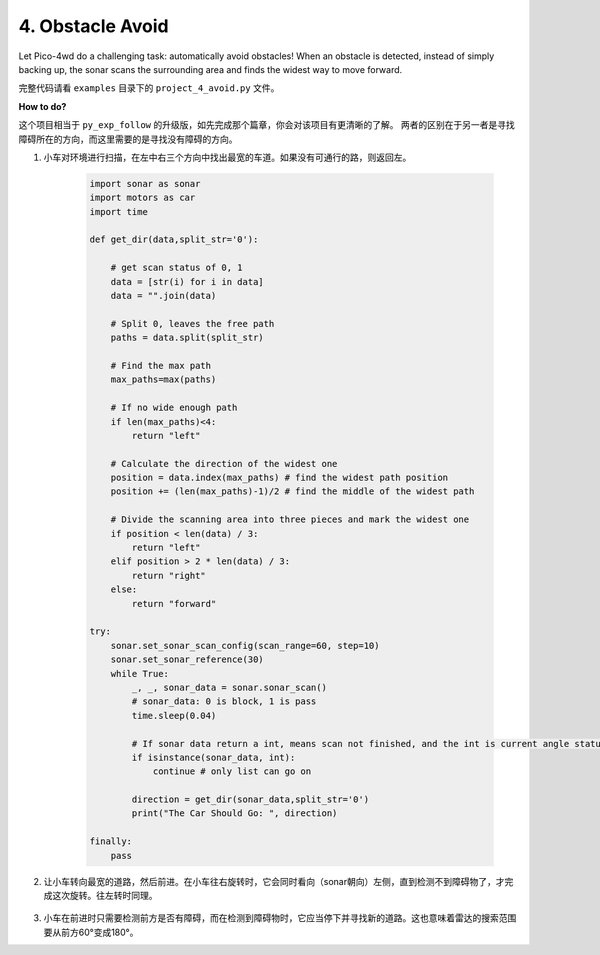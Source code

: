 4. Obstacle Avoid
========================

.. image:: img/example_avoid.png

Let Pico-4wd do a challenging task: automatically avoid obstacles! 
When an obstacle is detected, instead of simply backing up, 
the sonar scans the surrounding area and finds the widest way 
to move forward.


完整代码请看 ``examples`` 目录下的 ``project_4_avoid.py`` 文件。


**How to do?**

这个项目相当于 ``py_exp_follow`` 的升级版，如先完成那个篇章，你会对该项目有更清晰的了解。
两者的区别在于另一者是寻找障碍所在的方向，而这里需要的是寻找没有障碍的方向。

1. 小车对环境进行扫描，在左中右三个方向中找出最宽的车道。如果没有可通行的路，则返回左。

    .. code-block:: python

        import sonar as sonar
        import motors as car
        import time

        def get_dir(data,split_str='0'):

            # get scan status of 0, 1
            data = [str(i) for i in data]
            data = "".join(data)

            # Split 0, leaves the free path
            paths = data.split(split_str)

            # Find the max path
            max_paths=max(paths)

            # If no wide enough path
            if len(max_paths)<4:
                return "left"

            # Calculate the direction of the widest one
            position = data.index(max_paths) # find the widest path position
            position += (len(max_paths)-1)/2 # find the middle of the widest path

            # Divide the scanning area into three pieces and mark the widest one
            if position < len(data) / 3: 
                return "left"
            elif position > 2 * len(data) / 3:
                return "right"
            else:
                return "forward"

        try:
            sonar.set_sonar_scan_config(scan_range=60, step=10)
            sonar.set_sonar_reference(30)
            while True:
                _, _, sonar_data = sonar.sonar_scan()
                # sonar_data: 0 is block, 1 is pass
                time.sleep(0.04)

                # If sonar data return a int, means scan not finished, and the int is current angle status
                if isinstance(sonar_data, int): 
                    continue # only list can go on

                direction = get_dir(sonar_data,split_str='0')
                print("The Car Should Go: ", direction)
                
        finally:
            pass


2. 让小车转向最宽的道路，然后前进。在小车往右旋转时，它会同时看向（sonar朝向）左侧，直到检测不到障碍物了，才完成这次旋转。往左转时同理。


    .. code-block:: python
        :emphasize-lines: 33,35,36,37,38,,39,40,41,42,43,45,46,47,48,49,50,51,52,53,71

        import sonar as sonar
        import motors as car
        import time

        def get_dir(data,split_str='0'):

            # get scan status of 0, 1
            data = [str(i) for i in data]
            data = "".join(data)

            # Split 0, leaves the free path
            paths = data.split(split_str)

            # Find the max path
            max_paths=max(paths)

            # If no wide enough path
            if len(max_paths)<4:
                return "left"

            # Calculate the direction of the widest one
            position = data.index(max_paths) # find the widest path position
            position += (len(max_paths)-1)/2 # find the middle of the widest path

            # Divide the scanning area into three pieces and mark the widest one
            if position < len(data) / 3: 
                return "left"
            elif position > 2 * len(data) / 3:
                return "right"
            else:
                return "forward"

        def running(direction,power):
            if direction is "left":
                sonar.get_distance_at(20) # face right
                time.sleep(0.2)
                car.move("left", power*2)
                while True:
                    distance = sonar.get_distance_at(20) # face right
                    status = sonar.get_sonar_status(distance)
                    if status is 1: # right position is pass
                        break
                car.move("stop")
            elif direction is "right":
                sonar.get_distance_at(-20) # face left
                time.sleep(0.2)
                car.move("right", power*2)
                while True:
                    distance = sonar.get_distance_at(-20) # face left
                    status = sonar.get_sonar_status(distance)
                    if status is 1: # left position is pass
                        break
                car.move("stop")
            else:
                # pass
                car.move("forward",power)

        try:
            MOTOR_POWER = 30
            sonar.set_sonar_scan_config(scan_range=60, step=10)
            sonar.set_sonar_reference(30)
            while True:
                _, _, sonar_data = sonar.sonar_scan()
                # sonar_data: 0 is block, 1 is pass
                time.sleep(0.04)

                # If sonar data return a int, means scan not finished, and the int is current angle status
                if isinstance(sonar_data, int): 
                    continue # only list can go on
                direction = get_dir(sonar_data,split_str='0')
                running(direction, MOTOR_POWER)
                
        finally:
            car.move("stop")

3. 小车在前进时只需要检测前方是否有障碍，而在检测到障碍物时，它应当停下并寻找新的道路。这也意味着雷达的搜索范围要从前方60°变成180°。

.. code-block:: python
    :emphasize-lines: 60,61,62,64,73,74,75,76,80,81

    import sonar as sonar
    import motors as car
    import time

    def get_dir(data,split_str='0'):

        # get scan status of 0, 1
        data = [str(i) for i in data]
        data = "".join(data)

        # Split 0, leaves the free path
        paths = data.split(split_str)

        # Find the max path
        max_paths=max(paths)

        # If no wide enough path
        if len(max_paths)<4:
            return "left"

        # Calculate the direction of the widest one
        position = data.index(max_paths) # find the widest path position
        position += (len(max_paths)-1)/2 # find the middle of the widest path

        # Divide the scanning area into three pieces and mark the widest one
        if position < len(data) / 3: 
            return "left"
        elif position > 2 * len(data) / 3:
            return "right"
        else:
            return "forward"

    def running(direction,power):
        if direction is "left":
            sonar.get_distance_at(20) # face right
            time.sleep(0.2)
            car.move("left", power*2)
            while True:
                distance = sonar.get_distance_at(20) # face right
                status = sonar.get_sonar_status(distance)
                if status is 1: # right position is pass
                    break
            car.move("stop")
        elif direction is "right":
            sonar.get_distance_at(-20) # face left
            time.sleep(0.2)
            car.move("right", power*2)
            while True:
                distance = sonar.get_distance_at(-20) # face left
                status = sonar.get_sonar_status(distance)
                if status is 1: # left position is pass
                    break
            car.move("stop")
        else:
            # pass
            car.move("forward",power)

    try:
        MOTOR_POWER = 30
        SCAN_RANGE_PASS = 60
        SCAN_RANGE_BLOCK = 180
        SCAN_STEP = 10
        status = "pass"
        sonar.set_sonar_scan_config(scan_range=SCAN_RANGE_PASS, step=SCAN_STEP)
        sonar.set_sonar_reference(30)
        while True:
            _, _, sonar_data = sonar.sonar_scan()
            # sonar_data: 0 is block, 1 is pass
            time.sleep(0.04)

            # If sonar data return a int, means scan not finished, and the int is current angle status
            if isinstance(sonar_data, int): 
                if sonar_data is 0 and status is "pass": #If it finds an obstacle
                    status = "block"
                    car.move("stop") 
                    sonar.set_sonar_scan_config(SCAN_RANGE_BLOCK) # change scan range to 180 and re-scan
                continue # only list can go on
            direction = get_dir(sonar_data,split_str='0')
            running(direction, MOTOR_POWER)
            status = "pass" # find a passable way
            sonar.set_sonar_scan_config(SCAN_RANGE_PASS) # change scan range to 60 for go forward
            
    finally:
        car.move("stop")
